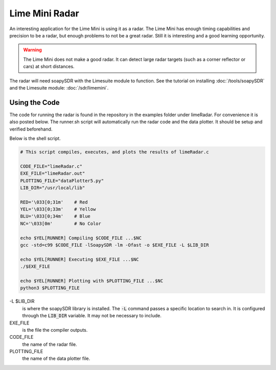 Lime Mini Radar
=====================
An interesting application for the Lime Mini is using it as a radar.
The Lime Mini has enough timing capabilities and precision to be a radar,
but enough problems to not be a great radar.
Still it is interesting and a good learning opportunity.

.. warning::
    The Lime Mini does not make a good radar. It can detect large radar targets
    (such as a corner reflector or cars) at short distances.

The radar will need soapySDR with the Limesuite module to function.
See the tutorial on installing :doc:`/tools/soapySDR`
and the Limesuite module: :doc:`/sdr/limemini`.

Using the Code
----------------------
The code for running the radar is found in the
repository in the examples folder under limeRadar.
For convenience it is also posted below.
The runner.sh script will automatically run the radar
code and the data plotter. It should be setup and verified beforehand.

Below is the shell script.

.. code:: shell

    # This script compiles, executes, and plots the results of limeRadar.c

    CODE_FILE="limeRadar.c"
    EXE_FILE="limeRadar.out"
    PLOTTING_FILE="dataPlotter5.py"
    LIB_DIR="/usr/local/lib"

    RED='\033[0;31m'    # Red
    YEL='\033[0;33m'    # Yellow
    BLU='\033[0;34m'    # Blue
    NC='\033[0m'        # No Color

    echo $YEL[RUNNER] Compiling $CODE_FILE ...$NC
    gcc -std=c99 $CODE_FILE -lSoapySDR -lm -Ofast -o $EXE_FILE -L $LIB_DIR

    echo $YEL[RUNNER] Executing $EXE_FILE ...$NC
    ./$EXE_FILE

    echo $YEL[RUNNER] Plotting with $PLOTTING_FILE ...$NC
    python3 $PLOTTING_FILE


-L $LIB_DIR
    is where the soapySDR library is installed. The :code:`-L` command
    passes a specific location to search in. It is configured through the
    :code:`LIB_DIR` variable. It may not be necessary to include.
EXE_FILE
    is the file the compiler outputs.
CODE_FILE
    the name of the radar file.
PLOTTING_FILE
    the name of the data plotter file.
